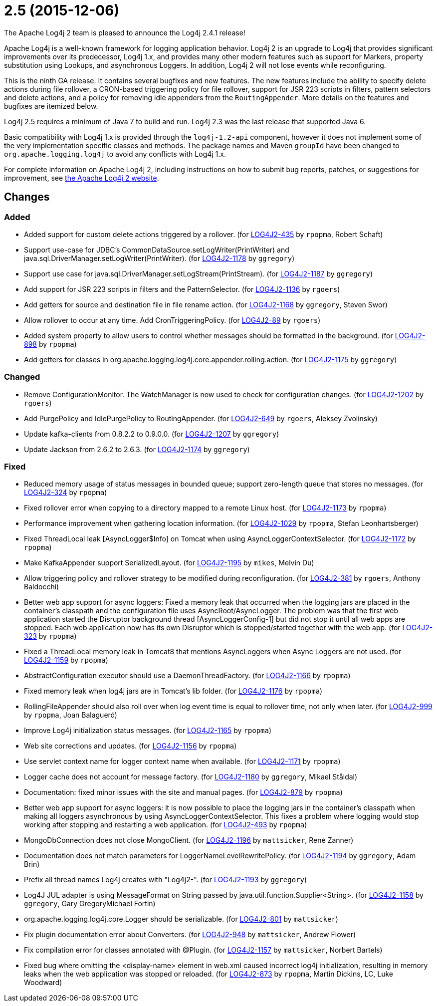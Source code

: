 ////
    Licensed to the Apache Software Foundation (ASF) under one or more
    contributor license agreements.  See the NOTICE file distributed with
    this work for additional information regarding copyright ownership.
    The ASF licenses this file to You under the Apache License, Version 2.0
    (the "License"); you may not use this file except in compliance with
    the License.  You may obtain a copy of the License at

         https://www.apache.org/licenses/LICENSE-2.0

    Unless required by applicable law or agreed to in writing, software
    distributed under the License is distributed on an "AS IS" BASIS,
    WITHOUT WARRANTIES OR CONDITIONS OF ANY KIND, either express or implied.
    See the License for the specific language governing permissions and
    limitations under the License.
////

////
*DO NOT EDIT THIS FILE!!*
This file is automatically generated from the release changelog directory!
////

= 2.5 (2015-12-06)
The Apache Log4j 2 team is pleased to announce the Log4j 2.4.1 release!

Apache Log4j is a well-known framework for logging application behavior.
Log4j 2 is an upgrade to Log4j that provides significant improvements over its predecessor, Log4j 1.x, and provides many other modern features such as support for Markers, property substitution using Lookups, and asynchronous Loggers.
In addition, Log4j 2 will not lose events while reconfiguring.

This is the ninth GA release.
It contains several bugfixes and new features.
The new features include the ability to specify delete actions during file rollover, a CRON-based
triggering policy for file rollover, support for JSR 223 scripts in filters, pattern selectors and delete actions, and a policy for removing idle appenders from the `RoutingAppender`.
More details on the features and bugfixes are itemized below.

Log4j 2.5 requires a minimum of Java 7 to build and run.
Log4j 2.3 was the last release that supported Java 6.

Basic compatibility with Log4j 1.x is provided through the `log4j-1.2-api` component, however it does
not implement some of the very implementation specific classes and methods.
The package names and Maven `groupId` have been changed to `org.apache.logging.log4j` to avoid any conflicts with Log4j 1.x.

For complete information on Apache Log4j 2, including instructions on how to submit bug reports, patches, or suggestions for improvement, see http://logging.apache.org/log4j/2.x/[the Apache Log4j 2 website].

== Changes

=== Added

* Added support for custom delete actions triggered by a rollover. (for https://issues.apache.org/jira/browse/LOG4J2-435[LOG4J2-435] by `rpopma`, Robert Schaft)
* Support use-case for JDBC's CommonDataSource.setLogWriter(PrintWriter) and java.sql.DriverManager.setLogWriter(PrintWriter). (for https://issues.apache.org/jira/browse/LOG4J2-1178[LOG4J2-1178] by `ggregory`)
* Support use case for java.sql.DriverManager.setLogStream(PrintStream). (for https://issues.apache.org/jira/browse/LOG4J2-1187[LOG4J2-1187] by `ggregory`)
* Add support for JSR 223 scripts in filters and the PatternSelector. (for https://issues.apache.org/jira/browse/LOG4J2-1136[LOG4J2-1136] by `rgoers`)
* Add getters for source and destination file in file rename action. (for https://issues.apache.org/jira/browse/LOG4J2-1168[LOG4J2-1168] by `ggregory`, Steven Swor)
* Allow rollover to occur at any time. Add CronTriggeringPolicy. (for https://issues.apache.org/jira/browse/LOG4J2-89[LOG4J2-89] by `rgoers`)
* Added system property to allow users to control whether messages should be formatted in the background. (for https://issues.apache.org/jira/browse/LOG4J2-898[LOG4J2-898] by `rpopma`)
* Add getters for classes in org.apache.logging.log4j.core.appender.rolling.action. (for https://issues.apache.org/jira/browse/LOG4J2-1175[LOG4J2-1175] by `ggregory`)

=== Changed

* Remove ConfigurationMonitor. The WatchManager is now used to check for configuration changes. (for https://issues.apache.org/jira/browse/LOG4J2-1202[LOG4J2-1202] by `rgoers`)
* Add PurgePolicy and IdlePurgePolicy to RoutingAppender. (for https://issues.apache.org/jira/browse/LOG4J2-649[LOG4J2-649] by `rgoers`, Aleksey Zvolinsky)
* Update kafka-clients from 0.8.2.2 to 0.9.0.0. (for https://issues.apache.org/jira/browse/LOG4J2-1207[LOG4J2-1207] by `ggregory`)
* Update Jackson from 2.6.2 to 2.6.3. (for https://issues.apache.org/jira/browse/LOG4J2-1174[LOG4J2-1174] by `ggregory`)

=== Fixed

* Reduced memory usage of status messages in bounded queue; support zero-length queue that stores no messages. (for https://issues.apache.org/jira/browse/LOG4J2-324[LOG4J2-324] by `rpopma`)
* Fixed rollover error when copying to a directory mapped to a remote Linux host. (for https://issues.apache.org/jira/browse/LOG4J2-1173[LOG4J2-1173] by `rpopma`)
* Performance improvement when gathering location information. (for https://issues.apache.org/jira/browse/LOG4J2-1029[LOG4J2-1029] by `rpopma`, Stefan Leonhartsberger)
* Fixed ThreadLocal leak [AsyncLogger$Info] on Tomcat when using AsyncLoggerContextSelector. (for https://issues.apache.org/jira/browse/LOG4J2-1172[LOG4J2-1172] by `rpopma`)
* Make KafkaAppender support SerializedLayout. (for https://issues.apache.org/jira/browse/LOG4J2-1195[LOG4J2-1195] by `mikes`, Melvin Du)
* Allow triggering policy and rollover strategy to be modified during reconfiguration. (for https://issues.apache.org/jira/browse/LOG4J2-381[LOG4J2-381] by `rgoers`, Anthony Baldocchi)
* Better web app support for async loggers: Fixed a memory leak that occurred when the logging jars are placed
        in the container's classpath and the configuration file uses AsyncRoot/AsyncLogger.
        The problem was that the first web application started the Disruptor background thread [AsyncLoggerConfig-1] but did not stop it until all web apps are stopped.
        Each web application now has its own Disruptor which is stopped/started together with the web app. (for https://issues.apache.org/jira/browse/LOG4J2-323[LOG4J2-323] by `rpopma`)
* Fixed a ThreadLocal memory leak in Tomcat8 that mentions AsyncLoggers when Async Loggers are not used. (for https://issues.apache.org/jira/browse/LOG4J2-1159[LOG4J2-1159] by `rpopma`)
* AbstractConfiguration executor should use a DaemonThreadFactory. (for https://issues.apache.org/jira/browse/LOG4J2-1166[LOG4J2-1166] by `rpopma`)
* Fixed memory leak when log4j jars are in Tomcat's lib folder. (for https://issues.apache.org/jira/browse/LOG4J2-1176[LOG4J2-1176] by `rpopma`)
* RollingFileAppender should also roll over when log event time is equal to rollover time, not only when later. (for https://issues.apache.org/jira/browse/LOG4J2-999[LOG4J2-999] by `rpopma`, Joan Balagueró)
* Improve Log4j initialization status messages. (for https://issues.apache.org/jira/browse/LOG4J2-1165[LOG4J2-1165] by `rpopma`)
* Web site corrections and updates. (for https://issues.apache.org/jira/browse/LOG4J2-1156[LOG4J2-1156] by `rpopma`)
* Use servlet context name for logger context name when available. (for https://issues.apache.org/jira/browse/LOG4J2-1171[LOG4J2-1171] by `rpopma`)
* Logger cache does not account for message factory. (for https://issues.apache.org/jira/browse/LOG4J2-1180[LOG4J2-1180] by `ggregory`, Mikael Ståldal)
* Documentation: fixed minor issues with the site and manual pages. (for https://issues.apache.org/jira/browse/LOG4J2-879[LOG4J2-879] by `rpopma`)
* Better web app support for async loggers: it is now possible to place the logging jars in the container's
        classpath when making all loggers asynchronous by using AsyncLoggerContextSelector. This fixes a problem where
        logging would stop working after stopping and restarting a web application. (for https://issues.apache.org/jira/browse/LOG4J2-493[LOG4J2-493] by `rpopma`)
* MongoDbConnection does not close MongoClient. (for https://issues.apache.org/jira/browse/LOG4J2-1196[LOG4J2-1196] by `mattsicker`, René Zanner)
* Documentation does not match parameters for LoggerNameLevelRewritePolicy. (for https://issues.apache.org/jira/browse/LOG4J2-1194[LOG4J2-1194] by `ggregory`, Adam Brin)
* Prefix all thread names Log4j creates with "Log4j2-". (for https://issues.apache.org/jira/browse/LOG4J2-1193[LOG4J2-1193] by `ggregory`)
* Log4J JUL adapter is using MessageFormat on String passed by java.util.function.Supplier<String>. (for https://issues.apache.org/jira/browse/LOG4J2-1158[LOG4J2-1158] by `ggregory`, Gary GregoryMichael Fortin)
* org.apache.logging.log4j.core.Logger should be serializable. (for https://issues.apache.org/jira/browse/LOG4J2-801[LOG4J2-801] by `mattsicker`)
* Fix plugin documentation error about Converters. (for https://issues.apache.org/jira/browse/LOG4J2-948[LOG4J2-948] by `mattsicker`, Andrew Flower)
* Fix compilation error for classes annotated with @Plugin. (for https://issues.apache.org/jira/browse/LOG4J2-1157[LOG4J2-1157] by `mattsicker`, Norbert Bartels)
* Fixed bug where omitting the <display-name> element in web.xml caused incorrect log4j initialization,
        resulting in memory leaks when the web application was stopped or reloaded. (for https://issues.apache.org/jira/browse/LOG4J2-873[LOG4J2-873] by `rpopma`, Martin Dickins, LC, Luke Woodward)
